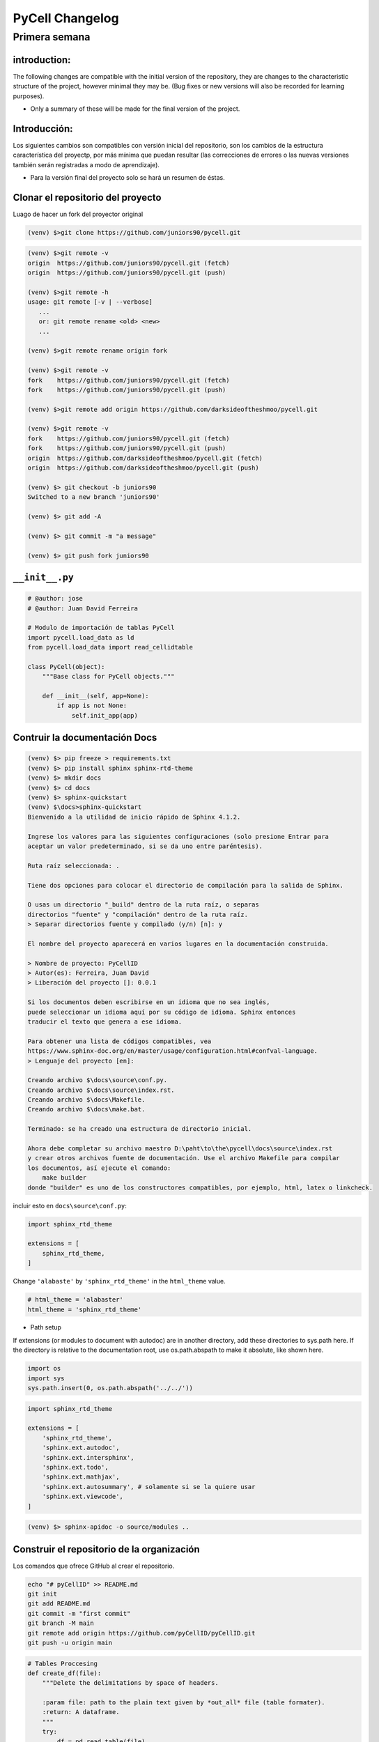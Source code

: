PyCell Changelog
=========================

Primera semana
--------------------

introduction:
~~~~~~~~~~~~~~~~~~~~

The following changes are compatible with the initial version of the repository,
they are changes to the characteristic structure of the project, however minimal
they may be. (Bug fixes or new versions will also be recorded for learning purposes).

- Only a summary of these will be made for the final version of the project.


Introducción:
~~~~~~~~~~~~~~~~~

Los siguientes cambios son compatibles con versión inicial del repositorio,
son los cambios de la estructura característica del proyectp, por más mínima
que puedan resultar (las correcciones de errores o las nuevas versiones también
serán registradas a modo de aprendizaje).

- Para la versión final del proyecto solo se hará un resumen de éstas.


Clonar el repositorio del proyecto
~~~~~~~~~~~~~~~~~~~~~~~~~~~~~~~~~~~~~

Luago de hacer un fork del proyector original

.. code-block:: none

    (venv) $>git clone https://github.com/juniors90/pycell.git




.. code-block:: none

    (venv) $>git remote -v
    origin  https://github.com/juniors90/pycell.git (fetch)
    origin  https://github.com/juniors90/pycell.git (push)
    
    (venv) $>git remote -h
    usage: git remote [-v | --verbose]
       ...
       or: git remote rename <old> <new>
       ...

    (venv) $>git remote rename origin fork
    
    (venv) $>git remote -v
    fork    https://github.com/juniors90/pycell.git (fetch)
    fork    https://github.com/juniors90/pycell.git (push)
    
    (venv) $>git remote add origin https://github.com/darksideoftheshmoo/pycell.git
    
    (venv) $>git remote -v
    fork    https://github.com/juniors90/pycell.git (fetch)
    fork    https://github.com/juniors90/pycell.git (push)
    origin  https://github.com/darksideoftheshmoo/pycell.git (fetch)
    origin  https://github.com/darksideoftheshmoo/pycell.git (push)
    
    (venv) $> git checkout -b juniors90
    Switched to a new branch 'juniors90'
    
    (venv) $> git add -A
    
    (venv) $> git commit -m "a message"
    
    (venv) $> git push fork juniors90


``__init__.py``
~~~~~~~~~~~~~~~~


.. code-block:: python
    
    # @author: jose
    # @author: Juan David Ferreira
    
    # Modulo de importación de tablas PyCell
    import pycell.load_data as ld
    from pycell.load_data import read_cellidtable
    
    class PyCell(object):
        """Base class for PyCell objects."""
        
        def __init__(self, app=None):
            if app is not None:
                self.init_app(app)

Contruir la documentación Docs
~~~~~~~~~~~~~~~~~~~~~~~~~~~~~~~~

.. code-block:: none

    (venv) $> pip freeze > requirements.txt
    (venv) $> pip install sphinx sphinx-rtd-theme
    (venv) $> mkdir docs
    (venv) $> cd docs
    (venv) $> sphinx-quickstart
    (venv) $\docs>sphinx-quickstart
    Bienvenido a la utilidad de inicio rápido de Sphinx 4.1.2.
    
    Ingrese los valores para las siguientes configuraciones (solo presione Entrar para
    aceptar un valor predeterminado, si se da uno entre paréntesis).
    
    Ruta raíz seleccionada: .
    
    Tiene dos opciones para colocar el directorio de compilación para la salida de Sphinx.
    
    O usas un directorio "_build" dentro de la ruta raíz, o separas
    directorios "fuente" y "compilación" dentro de la ruta raíz.
    > Separar directorios fuente y compilado (y/n) [n]: y
    
    El nombre del proyecto aparecerá en varios lugares en la documentación construida.
    
    > Nombre de proyecto: PyCellID
    > Autor(es): Ferreira, Juan David
    > Liberación del proyecto []: 0.0.1
    
    Si los documentos deben escribirse en un idioma que no sea inglés,
    puede seleccionar un idioma aquí por su código de idioma. Sphinx entonces
    traducir el texto que genera a ese idioma.
    
    Para obtener una lista de códigos compatibles, vea
    https://www.sphinx-doc.org/en/master/usage/configuration.html#confval-language.
    > Lenguaje del proyecto [en]: 
    
    Creando archivo $\docs\source\conf.py.
    Creando archivo $\docs\source\index.rst.
    Creando archivo $\docs\Makefile.
    Creando archivo $\docs\make.bat.
    
    Terminado: se ha creado una estructura de directorio inicial.
    
    Ahora debe completar su archivo maestro D:\paht\to\the\pycell\docs\source\index.rst
    y crear otros archivos fuente de documentación. Use el archivo Makefile para compilar
    los documentos, así ejecute el comando:
        make builder
    donde "builder" es uno de los constructores compatibles, por ejemplo, html, latex o linkcheck.

incluir esto en ``docs\source\conf.py``:

.. code-block:: python
    
    import sphinx_rtd_theme

    extensions = [
        sphinx_rtd_theme,
    ]

Change ``'alabaste'`` by ``'sphinx_rtd_theme'`` in the ``html_theme`` value.

.. code-block:: python

    # html_theme = 'alabaster'
    html_theme = 'sphinx_rtd_theme'

- Path setup


If extensions (or modules to document with autodoc) are in another directory,
add these directories to sys.path here. If the directory is relative to the
documentation root, use os.path.abspath to make it absolute, like shown here.

.. code-block:: python
    
    import os
    import sys
    sys.path.insert(0, os.path.abspath('../../'))

.. code-block:: python
    
    import sphinx_rtd_theme

    extensions = [
        'sphinx_rtd_theme',
        'sphinx.ext.autodoc',
        'sphinx.ext.intersphinx',
        'sphinx.ext.todo',
        'sphinx.ext.mathjax',
        'sphinx.ext.autosummary', # solamente si se la quiere usar
        'sphinx.ext.viewcode',
    ]

.. code-block:: none

    (venv) $> sphinx-apidoc -o source/modules ..


Construir el repositorio de la organización
~~~~~~~~~~~~~~~~~~~~~~~~~~~~~~~~~~~~~~~~~~~~~~~~~~~~

Los comandos que ofrece GitHub al crear el repositorio.

.. code-block:: none
    
    echo "# pyCellID" >> README.md
    git init
    git add README.md
    git commit -m "first commit"
    git branch -M main
    git remote add origin https://github.com/pyCellID/pyCellID.git
    git push -u origin main




.. code-block:: python

    # Tables Proccesing
    def create_df(file):
        """Delete the delimitations by space of headers.
        
        :param file: path to the plain text given by *out_all* file (table formater).
        :return: A dataframe.
        """
        try:
            df = pd.read_table(file)
            # Elimino los espacios en los nombres de las columnas ' x.pos '.
            df.columns = df.columns.str.strip()
            # Cambio (. por _) las separaciones x.pos por x_pos
            df.columns = df.columns.str.replace('.', '_')
            return df
        except FileNotFoundError:
            return f'No such file or directory: {file}'


.. code-block:: python

    def get_ucid(df, pos):
    """Crea una columna en el dataframe ``(df)`` con número de tracking
    ``df[ucid].loc[0] = 100000000000`` para ``cellID = 0``, ``Position = 1``.

    :param ucid: ``int(numberPosition + cellID)``.

    :param df: dataframe creado por ``cellID`` contiene la serie ``df['cellID']``.
    """
    df['ucid'] = [pos * 100000000000 + cellID for cellID in df['cellID']]
    return df

.. code-block:: python

    def create_ucid_column(df, position):
        """Crea una columna en el dataframe ``(df)`` con número de tracking
        ``df[ucid].loc[0] = 100000000000`` para ``cellID = 0``, ``Position = 1``.
        
        :param ucid: ``int(numberPosition + cellID)``.
        :param df: dataframe creado por ``cellID`` contiene la serie ``df['cellID']``.
        """
        df['ucid'] = [position * 100000000000 + cellID for cellID in df['cellID']]
        return df


.. code-block:: python

    def get_col_chan(df, df_map):
        """Modifica la entrada df proviniente del pipeline ``pyCell``. 
        Separa las series (columnas) morfológicas por canal de fluorecsencia.
        Elimina los valores redundandes de ``cellID`` y la serie ``'flag'``.
        :param df: Tabla ``cellID`` contiendo ``df['ucid']``.
        :param df_map: Tabla mapping ``cellID`` (``out_bf_fl_mapping``).
        :return: Crea series morfologicas por canal ``df['f_tot_yfp',...,'f_nuc_bfp',...]``.
        """
        #Mensaje
        print('Agragando columnas chanles ...')
        #Variables de fluorescencia
        fluor  = [f_var for f_var in df.columns if f_var.startswith('f_')]
        #Creo un df con columnas variable_fluor por ucid y t_frame
        #idx = ['ucid', 't_frame'] if 't_frame' in df else idx = ['ucid']
        df_flag = df.pivot(index = ['ucid', 't_frame'] ,columns = 'flag', values= fluor)
        #Renombro columnas 
        #Obtengo todos los flag:chanel en mapping
        chanels = {flag:get_chanel(df_map, flag) for flag in df_map['flag'].unique()}
        #Col_name
        df_flag.columns = [n[0] + '_' + chanels[n[1]] for n in df_flag.columns]
        #Lista de variables morfologicas
        morf = [name for name in df.columns if not name.startswith('f_')]
        
        #Creo un df con las variables morfologicas
        #Elimino las redundancias creadas por cellID, registo un solo flag. 
        df_morf = df[df.flag == 0 ][morf]
        df_morf.set_index(['ucid', 't_frame'], inplace=True)
        #Junto los df_flag y df_morf
        df = pd.merge(df_morf, df_flag, on=['ucid', 't_frame'], how='outer')
        del df['flag']
        #Por congruencia con RCell
        #Indices numéricos. ucid, t_frama pasan a columnas
        df = df.reset_index()
        #Ordeno columnas compatible con marco de datos RCell
        col = ['pos', 't_frame', 'ucid', 'cellID']
        df = pd.concat([df[col],df.drop(col,axis=1)], axis=1)
        return df

la función ``get_col_chan(df, df_map)`` está bien pero hace demasiadas cosas a la vez.
Es sólo mí opinión. Pero si funciona dejemoslo ahí.


.. code-block:: python

    def create_morphological_series_by_channel(df, df_map):
        """Modifica la entrada df proviniente del pipeline ``pyCell``. 
        Separa las series (columnas) morfológicas por canal de fluorecsencia.
        Elimina los valores redundandes de ``cellID`` y la serie ``'flag'``.
        :param df: Tabla ``cellID`` contiendo ``df['ucid']``.
        :param df_map: Tabla mapping ``cellID`` (``out_bf_fl_mapping``).
        :return: Crea serias morfologicas por canal ``df['f_tot_yfp',...,'f_nuc_bfp',...]``.
        """
        #Variables de fluorescencia
        fluor  = [f_var for f_var in df.columns if f_var.startswith('f_')]
        idx = ['ucid', 't_frame']
        #Creo un df con columnas variable_fluor por ucid y t_frame
        #idx = ['ucid', 't_frame'] if 't_frame' in df else idx = ['ucid']
        df_flag = df.pivot(index = idx,
                           columns = 'flag',
                           values= fluor)
        #Renombro columnas 
        #Obtengo todos los flag:chanel en mapping
        chanels = {flag:get_chanel(df_map, flag) for flag in df_map['flag'].unique()}
        #Col_name
        df_flag.columns = [n[0] + '_' + chanels[n[1]] for n in df_flag.columns]
        #Lista de variables morfologicas
        morf = [name for name in df.columns if not name.startswith('f_')]
        
        #Creo un df con las variables morfologicas
        #Elimino las redundancias creadas por cellID, registo un solo flag. 
        df_morf = df[df.flag == 0 ][morf]
        df_morf.set_index(idx, inplace=True)
        #Junto los df_flag y df_morf
        df = pd.merge(df_morf, df_flag, on=idx, how='outer')
        del df['flag']
        #Por congruencia con RCell
        #Indices numéricos. ucid, t_frama pasan a columnas
        df = df.reset_index()
        #Ordeno columnas compatible con marco de datos RCell
        col = ['pos', 't_frame', 'ucid', 'cellID']
        df = pd.concat([df[col], df.drop(col, axis=1)], axis=1)
        return df




